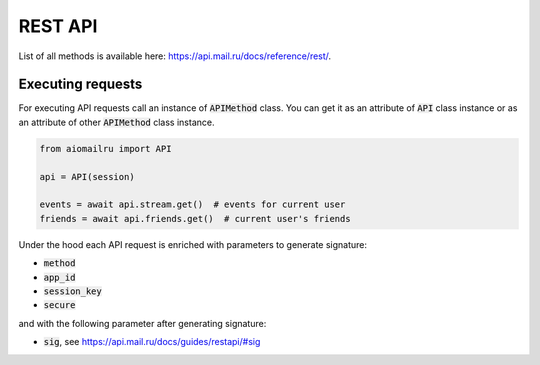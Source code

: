REST API
========

List of all methods is available here: https://api.mail.ru/docs/reference/rest/.

Executing requests
------------------

For executing API requests call an instance of :code:`APIMethod` class.
You can get it as an attribute of :code:`API` class instance or
as an attribute of other :code:`APIMethod` class instance.

.. code-block:: python

    from aiomailru import API

    api = API(session)

    events = await api.stream.get()  # events for current user
    friends = await api.friends.get()  # current user's friends

Under the hood each API request is enriched with parameters to generate signature:

* :code:`method`
* :code:`app_id`
* :code:`session_key`
* :code:`secure`

and with the following parameter after generating signature:

* :code:`sig`, see https://api.mail.ru/docs/guides/restapi/#sig
